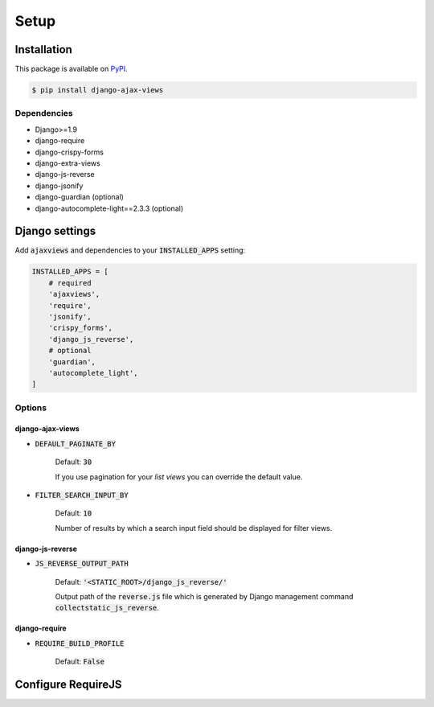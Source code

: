 
*****
Setup
*****

Installation
============

This package is available on `PyPI <https://pypi.python.org/pypi/django-ajax-views/>`_.

.. code-block:: bash

    $ pip install django-ajax-views

Dependencies
------------

- Django>=1.9
- django-require
- django-crispy-forms
- django-extra-views
- django-js-reverse
- django-jsonify
- django-guardian (optional)
- django-autocomplete-light==2.3.3 (optional)

Django settings
===============

Add :code:`ajaxviews` and dependencies to your :code:`INSTALLED_APPS` setting:

.. code-block:: python

    INSTALLED_APPS = [
        # required
        'ajaxviews',
        'require',
        'jsonify',
        'crispy_forms',
        'django_js_reverse',
        # optional
        'guardian',
        'autocomplete_light',
    ]

Options
-------

django-ajax-views
^^^^^^^^^^^^^^^^^

- :code:`DEFAULT_PAGINATE_BY`

    Default: :code:`30`

    If you use pagination for your *list views* you can override the default value.

- :code:`FILTER_SEARCH_INPUT_BY`

    Default: :code:`10`

    Number of results by which a search input field should be displayed for filter views.

django-js-reverse
^^^^^^^^^^^^^^^^^

- :code:`JS_REVERSE_OUTPUT_PATH`

    Default: :code:`'<STATIC_ROOT>/django_js_reverse/'`

    Output path of the :code:`reverse.js` file which is generated by Django management
    command :code:`collectstatic_js_reverse`.

django-require
^^^^^^^^^^^^^^

- :code:`REQUIRE_BUILD_PROFILE`

        Default: :code:`False`

Configure RequireJS
===================

.. code-block:: javascript
   :caption: main.js
   :name: requirejs main file
   :linenos:

    (function () {

      require.config({
        paths: {
          'cs': '/path/to/require-cs/cs',
          'coffee-script': '/path/to/coffeescript/extras/coffee-script',
          ajaxviews: '/path/to/require-ajax-views/dist/ajaxviews',
          domReady: '/path/to/domReady/domReady',
          jquery: '/path/to/jquery/dist/jquery',
          bootstrap: '/path/to/bootstrap/dist/js/bootstrap.min',
          urlreverse: '/path/to/django_js_reverse/reverse'
        }
      });

      require(['domReady!', 'ajaxviews'], function (ajaxviews) {
        var App = ajaxviews.App;

        App.config({
          middleware: 'middleware'
        });

        App.init();
      });

    })();

..
    Develop Settings
    ----------------

    - :code:`REQUIRE_STANDALONE_MODULES`

        Default: .. code-block:: python
            'main': {
                'out': '{}.main-built.js'.format(STATIC_JS_HASH),
                'build_profile': '../../main.build.js',
            }


    Production Settings
    -------------------

